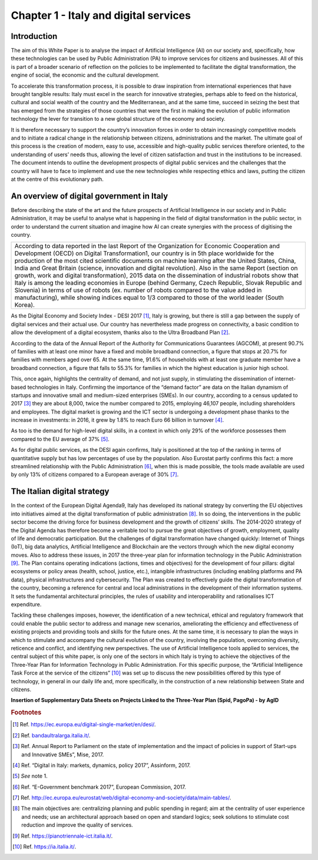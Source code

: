 ﻿Chapter 1 - Italy and digital services
======================================

Introduction
------------

The aim of this White Paper is to analyse the impact of Artificial Intelligence (AI) on our
society and, specifically, how these technologies can be used by Public Administration (PA)
to improve services for citizens and businesses. All of this is part of a broader scenario
of reflection on the policies to be implemented to facilitate the digital transformation, the engine of social, the economic and the cultural development.

To accelerate this transformation process, it is possible to draw inspiration from international experiences that have brought tangible results: Italy must excel in the search for innovative strategies, perhaps able to feed on the historical, cultural and social wealth of the country
and the Mediterranean, and at the same time, succeed in seizing the best that has emerged from the strategies of those countries that were the first in making the evolution of public information technology the lever for transition to a new global structure of the economy and society.

It is therefore necessary to support the country’s innovation forces in order to obtain increasingly competitive models and to initiate a radical change in the relationship between citizens, administrations and the market. The ultimate goal of this process is the creation of modern, easy to use, accessible and high-quality public services therefore oriented, to the understanding of users’ needs thus, allowing the level of citizen satisfaction and trust in the institutions to be increased.
The document intends to outline the development prospects of digital public services and the challenges that the country will have to face to implement and use the new technologies while respecting ethics and laws, putting the citizen at the centre of this evolutionary path.

An overview of digital government in Italy
------------------------------------------

Before describing the state of the art and the future prospects of Artificial Intelligence in our society and in Public Administration, it may be useful to analyse what is happening in the field of digital transformation in the public sector, in order to understand the current situation and imagine how AI can create synergies with the process of digitising the country.

+-----------------------------------------------------------------------------------------+
| According to data reported in the last Report of the Organization for Economic          |
| Cooperation and Development (OECD) on Digital Transformation1, our country is           |
| in 5th place worldwide for the production of the most cited scientific documents        |
| on machine learning after the United States, China, India and Great Britain             |
| (science, innovation and digital revolution). Also in the same Report (section on       |
| growth, work and digital transformation), 2015 data on the dissemination of industrial  |
| robots show that Italy is among the leading economies in Europe (behind Germany,        |
| Czech Republic, Slovak Republic and Slovenia) in terms of use of robots (ex. number     |
| of robots compared to the value added in manufacturing), while showing indices equal to |
| 1/3 compared to those of the world leader (South Korea).                                |
+-----------------------------------------------------------------------------------------+

As the Digital Economy and Society Index - DESI 2017 [1]_, Italy is growing, but there is still a
gap between the supply of digital services and their actual use. Our country has nevertheless
made progress on connectivity, a basic condition to allow the development of a digital
ecosystem, thanks also to the Ultra Broadband Plan [2]_.

According to the data of the Annual Report of the Authority for Communications Guarantees (AGCOM), at present 90.7% of families with at least one minor have a fixed and mobile broadband connection, a figure that stops at 20.7% for families with members aged over 65.
At the same time, 91.6% of households with at least one graduate member have a broadband connection, a figure that falls to 55.3% for families in which the highest education is junior high school.

This, once again, highlights the centrality of demand, and not just supply, in stimulating the dissemination of internet-based technologies in Italy.
Confirming the importance of the “demand factor” are data on the Italian dynamism of startups and innovative small and medium-sized enterprises (SMEs). In our country, according to a census updated to 2017 [3]_ they are about 8,000, twice the number compared to 2015, employing 46,107 people, including shareholders and employees. The digital market is growing and the ICT sector is undergoing a development phase thanks to the increase in investments: in 2016, it grew by 1.8% to reach Euro 66 billion in turnover [4]_. 

As too is the demand for high-level digital skills, in a context in which only 29% of the workforce possesses them compared to the EU average of 37% [5]_.

As for digital public services, as the DESI again confirms, Italy is positioned at the top of the ranking in terms of quantitative supply but has low percentages of use by the population. Also Eurostat partly confirms this fact: a more streamlined relationship with the Public Administration [6]_, when this is made possible, the tools made available are used by only 13% of citizens compared to a European average of 30% [7]_.

The Italian digital strategy
----------------------------

In the context of the European Digital Agenda9, Italy has developed its national strategy by converting the EU objectives into initiatives aimed at the digital transformation of public administration [8]_.
In so doing, the interventions in the public sector become the driving force
for business development and the growth of citizens’ skills. The 2014-2020 strategy of the Digital Agenda has therefore become a veritable tool to pursue the great objectives of growth, employment, quality of life and democratic participation.
But the challenges of digital transformation have changed quickly: Internet of Things (IoT), big data analytics, Artificial Intelligence and Blockchain are the vectors through which the new digital economy moves. Also to address these issues, in 2017 the three-year plan for information technology in the Public Administration [9]_. The
Plan contains operating indications (actions, times and objectives) for 
the development of four pillars: digital ecosystems or policy areas
(health, school, justice, etc.), intangible infrastructures (including
enabling platforms and PA data), physical infrastructures and
cybersecurity. The Plan was created to effectively guide the digital
transformation of the country, becoming a reference for central and
local administrations in the development of their information systems.
It sets the fundamental architectural principles, the rules of usability
and interoperability and rationalises ICT expenditure.

Tackling these challenges imposes, however, the identification of a new
technical, ethical and regulatory framework that could enable the public
sector to address and manage new scenarios, ameliorating the efficiency
and effectiveness of existing projects and providing tools and skills
for the future ones. At the same time, it is necessary to plan the ways
in which to stimulate and accompany the cultural evolution of the
country, involving the population, overcoming diversity, reticence and
conflict, and identifying new perspectives. The use of Artificial
Intelligence tools applied to services, the central subject of this
white paper, is only one of the sectors in which Italy is trying to
achieve the objectives of the Three-Year Plan for Information Technology
in Public Administration. For this specific purpose, the “Artificial
Intelligence Task Force at the service of the citizens” [10]_ was set up to discuss the new possibilities offered by this type of technology, in general in our daily life and, more specifically, in the construction of a new relationship between State and citizens.

**Insertion of Supplementary Data Sheets on Projects Linked to the
Three-Year Plan (Spid, PagoPa) - by AgID**
   
.. rubric:: Footnotes

.. [1]
   Ref. `<https://ec.europa.eu/digital-single-market/en/desi/>`__.


.. [2]
   Ref. `<bandaultralarga.italia.it/>`__.

.. [3]
   Ref. Annual Report to Parliament on the state of implementation and the impact of policies in support of Start-ups and Innovative SMEs”, Mise, 2017.

.. [4]
   Ref. “Digital in Italy: markets, dynamics, policy 2017”, Assinform, 2017.

.. [5]
   *See* note 1.

.. [6]
   Ref. “E-Government benchmark 2017”, European Commission, 2017.

.. [7]
  Ref. `<http://ec.europa.eu/eurostat/web/digital-economy-and-society/data/main-tables/>`__.

   
.. [8]
  The main objectives are: centralizing planning and public spending in regard; aim at the centrality of user experience and needs; use an architectural approach based on open and standard logics; seek solutions to stimulate cost reduction and improve the quality of services.

.. [9]
  Ref. `<https://pianotriennale-ict.italia.it/>`__.

.. [10]
   Ref. `<https://ia.italia.it/>`__.
